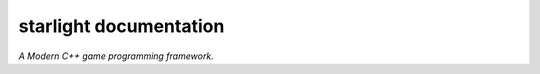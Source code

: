 starlight documentation
=====================================
*A Modern C++ game programming framework.*

.. _starlight: https://github.com/reworks/starlight
.. _issues: https://github.com/reworks/starlight/issues
